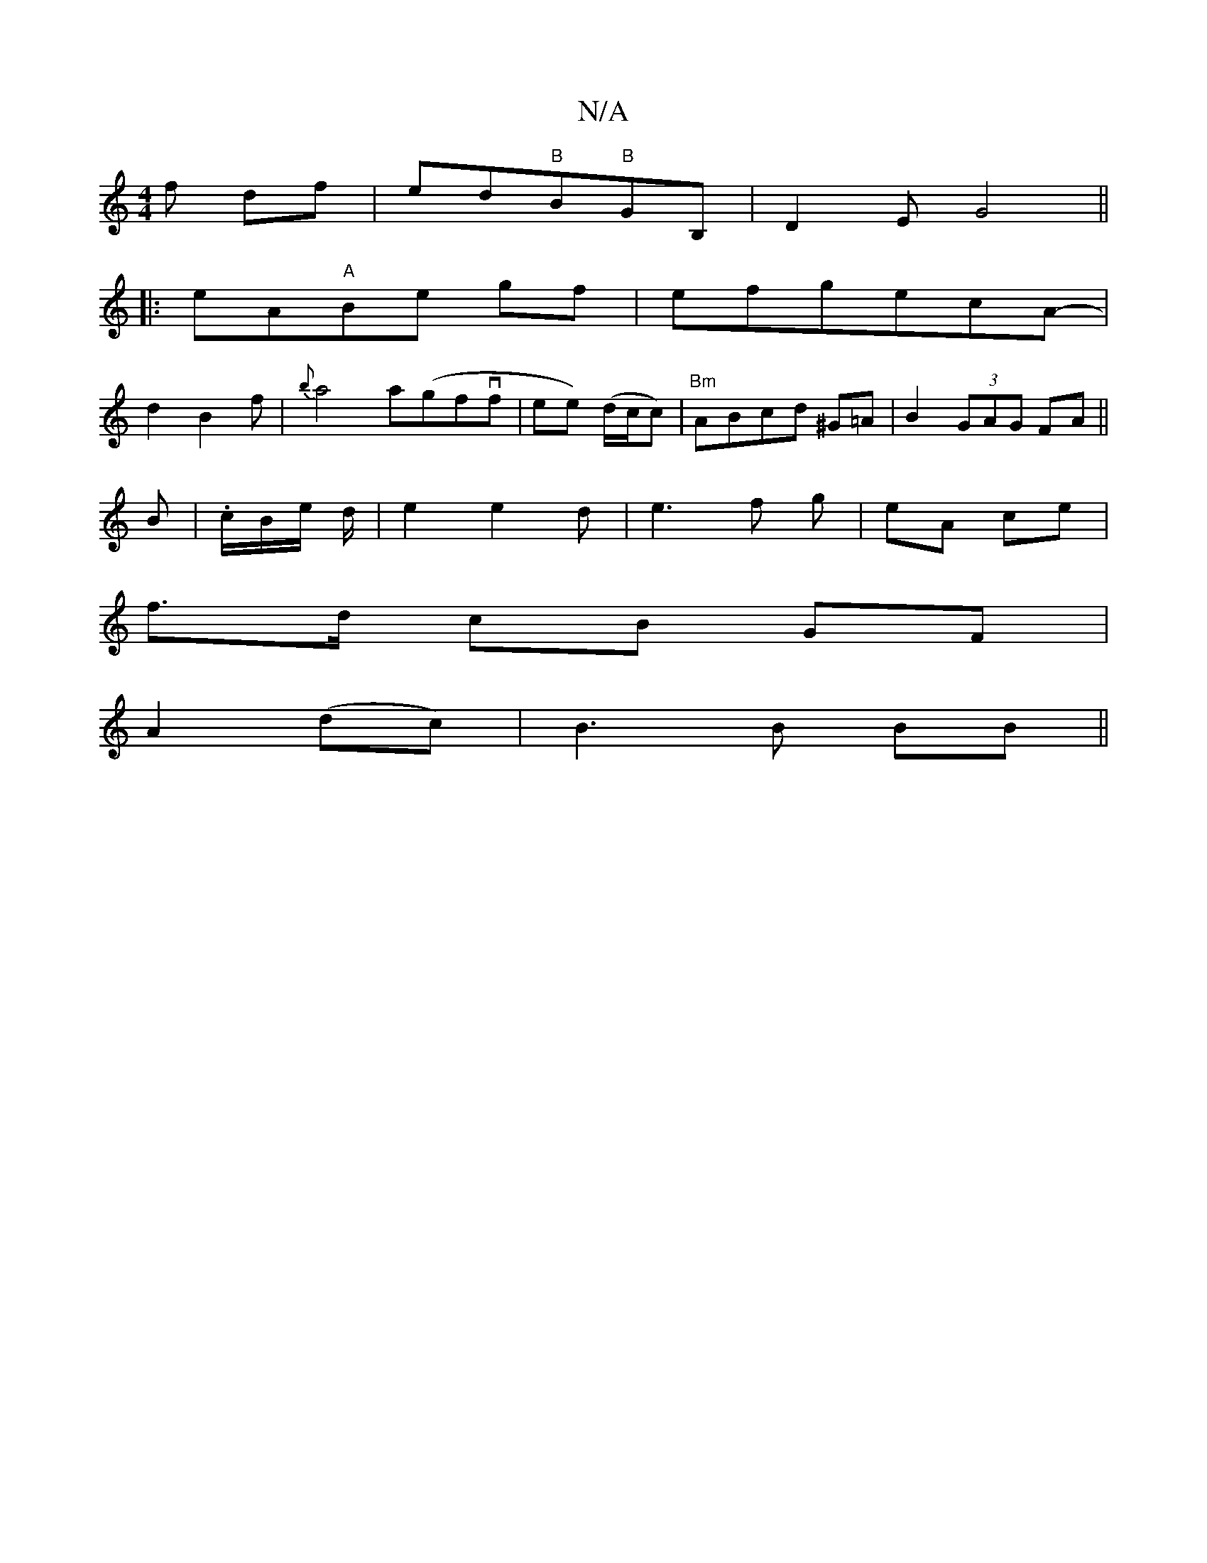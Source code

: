 X:1
T:N/A
M:4/4
R:N/A
K:Cmajor
f df|ed"B"B"B"GB,-|D2E G4||
|:eA"A"Be gf|efgecA-|
d2B2f|{b}a4 a(gfvf|ee) (d/c/c)|"Bm"ABcd ^G=A | B2 (3GAG FA||
B|.c/B/e/ d/2|e2e2d|e3f g | eA ce |
f>d cB GF|
A2 (dc)|B3B BB||

|:G|: D4A G AB|c/e/d/B/ 